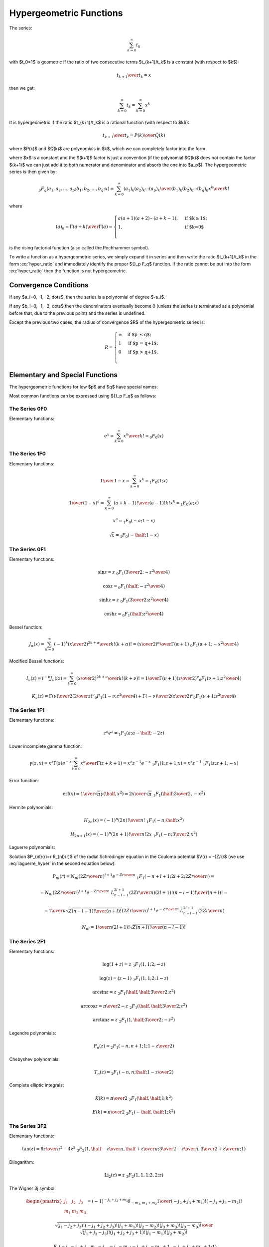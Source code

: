 .. index:: Hypergeometric functions

========================
Hypergeometric Functions
========================

The series:

.. math::

    \sum_{k=0}^\infty t_k

with $t_0=1$
is geometric if the ratio of two consecutive terms $t_{k+1}/t_k$ is a constant
(with respect to $k$):

.. math::

    {t_{k+1} \over t_k} = x

then we get:

.. math::

    \sum_{k=0}^\infty t_k = 
        \sum_{k=0}^\infty x^k

It is hypergeometric if the ratio $t_{k+1}/t_k$ is a rational function (with
respect to $k$):

.. math::

    {t_{k+1} \over t_k} = {P(k)\over Q(k)}

where $P(k)$ and $Q(k)$ are polynomials in $k$, which we can completely factor
into the form

.. math::
    :label: hyper_ratio

    {t_{k+1} \over t_k} = {P(k)\over Q(k)}
        = {(k+a_1)(k+a_2)\cdots(k+a_p)\over
            (k+b_1)(k+b_2)\cdots(k+b_q)(k+1)} x

where $x$ is a constant and the $(k+1)$ factor is just a convention (if the
polynomial $Q(k)$ does not contain the factor $(k+1)$ we can just add it to
both numerator and denominator and absorb the one into $a_p$). The
hypergeometric series is then given by:

.. math::

    {}_p F_q(a_1, a_2, \dots, a_p; b_1, b_2, \dots, b_q; x)
        = \sum_{k=0}^\infty {(a_1)_k (a_2)_k \cdots (a_p)_k \over
            (b_1)_k (b_2)_k \cdots (b_q)_k} {x^k\over k!}

where

.. math::

    (a)_k = {\Gamma(a+k)\over\Gamma(a)} = \begin{cases}
        a(a+1)(a+2)\cdots(a+k-1), & \mbox{if $k\ge 1$;} \\
        1, & \mbox{if $k=0$}\\
        \end{cases}

is the rising factorial function (also called the Pochhammer symbol).

To write a function as a hypergeometric series, we simply expand it in series
and then write the ratio $t_{k+1}/t_k$ in the form :eq:`hyper_ratio` and
immediately identify the proper ${}_p F_q$ function. If the ratio cannot be
put into the form :eq:`hyper_ratio` then the function is not hypergeometric.

Convergence Conditions
======================

If any $a_i=0, -1, -2, \dots$, then the series is a polynomial of degree
$-a_i$.

If any $b_i=0, -1, -2, \dots$ then the denominators eventually become 0 (unless
the series is terminated as a polynomial before that, due to the previous
point) and the series is undefined.

Except the previous two cases, the radius of convergence $R$ of the
hypergeometric series is:

.. math::

    R = \begin{cases}
        \infty & \mbox{if $p \le q$;} \\
        1 & \mbox{if $p = q+1$;} \\
        0 & \mbox{if $p > q+1$.} \\
        \end{cases}

Elementary and Special Functions
================================

The hypergeometric functions for low $p$ and $q$ have special names:

+-----------------+----------------------------------------------------------------+
| ${}_0F_1$ | confluent hypergeometric limit function                        |
+-----------------+----------------------------------------------------------------+
| ${}_1F_1$ | Kummer's confluent hypergeometric function of the first kind   |
+-----------------+----------------------------------------------------------------+
| ${}_2F_1$ | Gauss' hypergeometric function                                 |
+-----------------+----------------------------------------------------------------+

Most common functions can be expressed using ${}_p F_q$ as follows:

The Series 0F0
--------------

Elementary functions:

.. math::

    e^{x}
        = \sum_{k=0}^\infty {x^k\over k!}
        = {}_0 F_0(x)

The Series 1F0
--------------

Elementary functions:

.. math::

    {1\over 1-x} = \sum_{k=0}^\infty x^k = {}_1 F_0(1; x)

    {1\over (1-x)^a} = \sum_{k=0}^\infty {(a+k-1)!\over (a-1)! k!} x^k
        = {}_1 F_0(a; x)

    x^a = {}_1 F_0(-a; 1-x)

    \sqrt x = {}_1 F_0(-\half; 1-x)

The Series 0F1
--------------

Elementary functions:

.. math::

    \sin z = z \ {}_0F_1({\textstyle{3\over2}}; -{z^2\over 4})

    \cos z = {}_0F_1(\half; -{z^2\over 4})

    \sinh z = z \ {}_0F_1({\textstyle{3\over2}}; {z^2\over 4})

    \cosh z = {}_0F_1(\half; {z^2\over 4})

Bessel function:

.. math::

    J_\alpha(x) = \sum_{k=0}^\infty {(-1)^k \left(x\over 2\right)^{2k+\alpha}
            \over k! (k+\alpha)!}
        = {\left(x\over2\right)^\alpha \over \Gamma(\alpha+1)}
            \ {}_0F_1\left(\alpha+1; -{x^2\over 4}\right)

Modified Bessel functions:

.. math::

    I_\nu(z) = i^{-\nu} J_\nu(iz)
        = \sum_{k=0}^\infty {\left(x\over 2\right)^{2k+\nu}
            \over k! (k+\nu)!}
        = {1\over \Gamma(\nu+1)} \left(z\over 2\right)^\nu
        {}_0F_1\left(\nu+1; {z^2\over 4}\right)

    K_\nu(z) = {\Gamma(\nu)\over 2} \left(2\over z\right)^\nu
        {}_0F_1\left(1-\nu; {z^2\over 4}\right)
            + {\Gamma(-\nu)\over 2} \left(z\over 2\right)^\nu
        {}_0F_1\left(\nu+1; {z^2\over 4}\right)

The Series 1F1
--------------

Elementary functions:


.. math::

    z^a e^z = {}_1F_1(a; a-\half; -2z)

Lower incomplete gamma function:

.. math::

    \gamma(z, x)
        = x^z \Gamma(z) e^{-x} \sum_{k=0}^\infty {x^k\over \Gamma(z+k+1)}
        = x^z z^{-1} e^{-x}\ {}_1F_1(1; z+1; x)
        = x^z z^{-1}\ {}_1F_1(z; z+1; -x)

Error function:

.. math::

    \mbox{erf}(x)
        = {1\over\sqrt\pi}\gamma(\half, x^2)
        = {2x\over\sqrt\pi}\ {}_1F_1(\half; {\textstyle{3\over2}}, -x^2)

Hermite polynomials:

.. math::

    H_{2n}(x) = (-1)^n {(2n)!\over n!}\ {}_1F_1(-n;\half; x^2)

    H_{2n+1}(x) = (-1)^n {(2n+1)!\over n!}2x
        \ {}_1F_1(-n;{\textstyle{3\over2}}; x^2)

Laguerre polynomials:

.. math::
    :label: laguerre_hyper

    L_n^\alpha(x) = \binom{n+\alpha}{n}\ {}_1F_1(-n;\alpha+1;x)

Solution $P_{nl}(r)=r R_{nl}(r)$ of the radial Schrödinger equation in the
Coulomb potential $V(r) = -{Z/r}$ (we use :eq:`laguerre_hyper` in the second
equation below):

.. math::

    P_{nl}(r) = N_{nl} \left(2Zr\over n\right)^{l+1} e^{-{Zr\over n}}
        \ {}_1F_1\left(-n+l+1; 2l+2; {2Zr\over n}\right) =

    = N_{nl} \left(2Zr\over n\right)^{l+1} e^{-{Zr\over n}}
        \ L_{n-l-1}^{2l+1}\left({2Zr\over n}\right) {(2l+1)!(n-l-1)!\over
            (n+l)!} =

    = {1\over n} \sqrt{Z (n-l-1)! \over (n+l)!}
        \left(2Zr\over n\right)^{l+1} e^{-{Zr\over n}}
            \ L_{n-l-1}^{2l+1}\left({2Zr\over n}\right)

    N_{nl} = {1\over n(2l+1)!} \sqrt{Z(n+l)!\over (n-l-1)!}


The Series 2F1
--------------

Elementary functions:

.. math::

    \log(1+z) = z\ {}_2F_1(1, 1; 2; -z)

    \log(z) = (z-1)\ {}_2F_1(1, 1; 2; 1-z)

    \arcsin z = z\ {}_2F_1(\half, \half; {\textstyle{3\over2}}; z^2)

    \arccos z = {\pi\over2}-z\ {}_2F_1(\half, \half; {\textstyle{3\over2}}; z^2)

    \arctan z = z\ {}_2F_1(1, \half; {\textstyle{3\over2}}; -z^2)

Legendre polynomials:

.. math::

    P_n(z) = {}_2F_1\left(-n, n+1; 1; {1-z\over 2}\right)

Chebyshev polynomials:

.. math::

    T_n(z) = {}_2F_1\left(-n, n;\half; {1-z\over 2}\right)

Complete elliptic integrals:

.. math::

    K(k) = {\pi\over 2}\ {}_2F_1( \half, \half; 1; k^2)

    E(k) = {\pi\over 2}\ {}_2F_1(-\half, \half; 1; k^2)


The Series 3F2
--------------

Elementary functions:

.. math::

    \tan(z) = {8z\over \pi^2-4z^2}
    \ {}_3F_2(1, \half-{z\over\pi}, \half + {z\over\pi};
        {\textstyle{3\over2}}-{z\over\pi}, {\textstyle{3\over2}} + {z\over\pi}; 1)

Dilogarithm:

.. math::

    \mbox{Li}_2(z) = z\ {}_3F_2(1, 1, 1; 2, 2; z)

The Wigner 3j symbol:

.. math::

    \begin{pmatrix} j_1 & j_2 & j_3 \\ m_1 & m_2 & m_3 \end{pmatrix}
    = (-1)^{-j_1 + j_2 + m_3} \delta_{-m_3, m_1+m_2}
    {1\over(-j_2+j_3+m_1)! (-j_1+j_3-m_2)!}

    {\sqrt{(j_1-j_2+j_3)! (-j_1+j_2+j_3)! (j_1+m_1)! (j_2-m_2)!
        (j_3+m_3)!(j_3-m_3)!}\over
    \sqrt{(j_1+j_2-j_3)!(j_1+j_2+j_3+1)!(j_1-m_1)!(j_2+m_2)!}}

    {}_3F_2(-j_1-j_2+j_3, m_1-j_1, -j_2-m_2;
        -j_1+j_3-m_2+1, -j_2+j_3+m_1+1; 1)

The Series pFq
--------------

Polylogarithm:

.. math::

    \mbox{Li}_s(z) = z\ {}_{s+1}F_s(1, 1, \dots, 1; 2, \dots, 2; z)


Example I
=========

By writing out the series expansion for the $t_{k+1}/t_k$ ratio we can prove
that:

.. math::

    p\ {}_1F_1(a; b; x) +
    q\ {}_1F_1(a+1; b; x) =
        (p+q)\ {}_2F_2\left(a, a\left({p\over q}+1\right)+1;
            b, a\left({p\over q}+1\right); x \right)

The left hand side is equal to:

.. math::

    p\ {}_1F_1(a; b; x) +
    q\ {}_1F_1(a+1; b; x) =
        \sum_{k=0}^\infty {p (a)_k + q(a+1)_k \over (b)_k k!} x^k

We simplify the $t_k$ term:

.. math::

    t_k = {p (a)_k + q(a+1)_k \over (b)_k k!} x^k
        = {(a)_k \left(p+q+{qk\over a}\right) \over (b)_k k!} x^k

We calculate the ratio $t_{k+1}/t_k$ as well as $t_0$ to get the normalization:

.. math::

    t_0 = p + q

    {t_{k+1}\over t_k} = {(k+a)\left(p+q+{q(k+1)\over a}\right) \over
            (k+b)(k+1) \left(p+q+{qk\over a}\right)} x
        = {(k+a)\left(k + a\left({p\over q}+1\right)+1\right) \over
        (k+b)\left(k + a\left({p\over q}+1\right)\right)(k+1)} x

From which we read the arguments of the hypergeometric function ${}_2F_2$ on
the right hand side and we need to multiply it by the normalization factor $t_0
= p+q$.

Example II
==========

By writing out the series expansion for the $t_{k+1}/t_k$ ratio we can prove
that:

.. math::

    e^{-x}\ {}_1F_1(1; 2; 2x)
        = {}_0F_1\left({\textstyle{3\over 2}}; {x^2\over 4}\right)

We can also use the substitution $z={x^2\over 4}$:

.. math::

    e^{-2\sqrt z}\ {}_1F_1(1; 2; 4\sqrt z)
        = {}_0F_1\left({\textstyle{3\over 2}}; z\right)

Which is a special case of

.. math::

    {}_0F_1\left(a; z\right)
        = e^{-2\sqrt z}\ {}_1F_1(a-\half; 2a-1; 4\sqrt z)

for $a={3\over 2}$.

Example III
===========

One way to express $\sinh(z)$ is:

.. math::

    \sinh z = z e^{-z}\ {}_1F_1(1; 2; 2z)

using the previous example, this is equal to:

.. math::

    \sinh z
        = z e^{-z}\ {}_1F_1(1; 2; 2z)
        = z\ {}_0F_1\left({\textstyle{3\over 2}}; {z^2\over 4}\right)

So the lowest hypergeometric function that can express $\sinh(z)$
is ${}_0F_1$.
